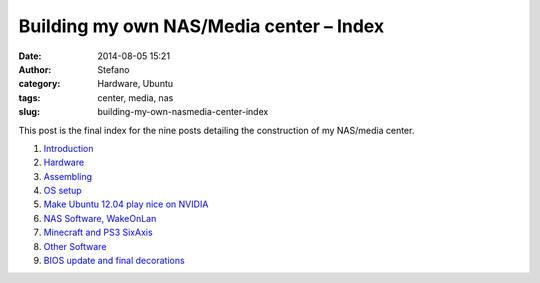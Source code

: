 Building my own NAS/Media center – Index
########################################
:date: 2014-08-05 15:21
:author: Stefano
:category: Hardware, Ubuntu
:tags: center, media, nas
:slug: building-my-own-nasmedia-center-index

This post is the final index for the nine posts detailing the
construction of my NAS/media center.

.. image:: http://forthescience.org/blog/wp-content/uploads/2014/08/final.jpg
   :alt: final
   :width: 400px

#. `Introduction <http://forthescience.org/blog/2013/12/05/building-my-own-nasmedia-center-part-1-introduction/>`_
#. `Hardware <http://forthescience.org/blog/2014/01/05/building-my-own-nasmedia-center-part-2-hardware/>`_
#. `Assembling <http://forthescience.org/blog/2014/02/05/building-my-own-nasmedia-center-part-3-assembling/>`_
#. `OS
   setup <http://forthescience.org/blog/2014/03/05/building-my-own-nasmedia-center-part-4-os-setup/>`_
#. `Make Ubuntu 12.04 play nice on
   NVIDIA <http://forthescience.org/blog/2014/04/05/building-my-own-nasmedia-center-part-5-make-ubuntu-12-04-play-nice-on-nvidia/>`_
#. `NAS Software,
   WakeOnLan <http://forthescience.org/blog/2014/05/05/building-my-own-nasmedia-center-part-6-nas-software-wakeonlan/>`_
#. `Minecraft and PS3
   SixAxis <http://forthescience.org/blog/2014/06/05/building-my-own-nasmedia-center-part-7-minecraft-and-ps3-sixaxis/>`_
#. `Other
   Software <http://forthescience.org/blog/2014/07/05/building-my-own-nasmedia-center-part-8-other-software/>`_
#. `BIOS update and final
   decorations <http://forthescience.org/blog/2014/08/05/building-my-own-nasmedia-center-part-9-bios-update-and-final-decorations/>`_

